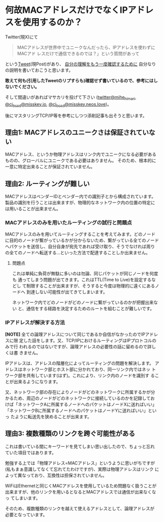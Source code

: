 * 何故MACアドレスだけでなくIPアドレスを使用するのか？
:PROPERTIES:
:DATE: [2023-08-30 Wed 21:46]
:TAGS: :TCP/IP:
:BLOG_POST_KIND: Knowledge
:BLOG_POST_PROGRESS: Published
:BLOG_POST_STATUS: Normal
:END:
:LOGBOOK:
CLOCK: [2023-08-31 Thu 00:44]--[2023-08-31 Thu 01:38] =>  0:54
CLOCK: [2023-08-30 Wed 22:23]--[2023-08-31 Thu 00:28] =>  2:05
CLOCK: [2023-08-30 Wed 21:49]--[2023-08-30 Wed 22:23] =>  0:34
:END:
  
Twitter(現X)にて

#+begin_quote
MACアドレスが世界中でユニークなんだったら、IPアドレスを使わずにMACアド
レスだけで通信できるのでは？」という質問があって
#+end_quote

という[[https://twitter.com/yuhkun/status/1696525100651274472][Tweet]](現Post)があり、 _自分の理解をもう一度確認するために_ 自分なり
の説明を書いておこうと思います。

*敢えて何も(引用したTweetのリプすらも)確認せず書いているので、参考にはしないでください。*

そして間違いがあればマサカリを投げて下さい
([[https://twitter.com/mihe_himari][twitter@mihe_himari]], [[https://misskey.io/@cj_bc_sd][@cj_bc_sd@misskey.io]],
[[https://misskey.neos.love/@cj_bc_sd][@cj_bc_sd@misskey.neos.love]])。

後にマスタリングTCP/IP等を参考にしつつ添削記事も出そうと思います。

** 理由1: MACアドレスのユニークさは保証されていない
MACアドレス、というか物理アドレスはリンク内でユニークになる必要がある
ものの、グローバルにユニークである必要はありません。
そのため、根本的に一意に特定出来ることが保証されていません。

** 理由2: ルーティングが難しい
MACアドレスはベンダーIDとベンダー内での識別子とから構成されています。
製品の識別を行うことは出来ますが、物理的なネットワーク内の位置の特定に
は用いることが出来ません。

*** MACアドレスのみを用いたルーティングの試行と問題点
MACアドレスのみを用いてルーティングすることを考えてみます。どのノード
に目的のノードが繋がっているかが分からないため、繋がっている全てのノード
へパケットを送信し、自分自身が宛先であれば受け取り、そうでなければ周り
の全てのノードへ転送する...といった方法で配達することしか出来ません。

**** 問題点
これは単純に負荷が無駄に多いのは勿論、同じパケットが同じノードを何度も
通ってしまう問題が出てきます。これはTTL(Time to Live)を設定するなどし
て制限することが出来ますが、そうすると今度は物理的に遠くにあるノードへ
到達しない可能性が出てきてしまいます。

ネットワーク内でどのノードがどのノードに繋がっているのかが把握出来ない
と、通信をする経路を決定するためのルートを組むことが難しいです。

*** IPアドレスが解決する方法
*[NOTE]*
全ての論理アドレスについて同じであるか自信がなかったのでIPアドレスに限
定した話をします。又、TCP/IPにおけるルーティングはIPプロトコルのみで行
われるのではないですが、論理アドレスの必要性の話に留めるので詳しくは書
きません。

IPアドレスは、アドレスの階層化によってルーティングの問題を解決します。
アドレスはネットワーク部とホスト部に分かれており、同一リンク内ではネッ
トワーク部を共有しています(はず)。これにより、リンク内のノードを識別す
ることが出来るようになります。

又、ネットワーク部の存在によりノードがどのネットワークに所属するかが分
かるため、周辺のノードがどのネットワークに接続しているのかを記録してお
けば「ネットワークAに所属するノードへのパケットはノードXに送ればいい」
「ネットワークBに所属するノードへのパケットはノードYに送ればいい」といっ
たように転送先を狭めることが出来ます。

** 理由3: 複数種類のリンクを跨ぐ可能性がある
これは書いている間にキーワードを見てしまい思い出したので、ちょっと忘れ
ていた項目ではあります。

勉強する上では「物理アドレス=MACアドレス」というように思いがちですが
(私もまぁ意識してなくて忘れてたわけですが)、実際は物理アドレスはリンク
によって異なっており、互換性は担保されていません。

WiFiはEthernetと同じくMACアドレスを使用しているため問題なく扱うことが
出来ますが、他のリンクを用いるとなるとMACアドレスでは通信が出来なくなっ
てしまいます。

そのため、複数種類のリンクを越えて使えるアドレスとして、論理アドレスが
必要となっています。
